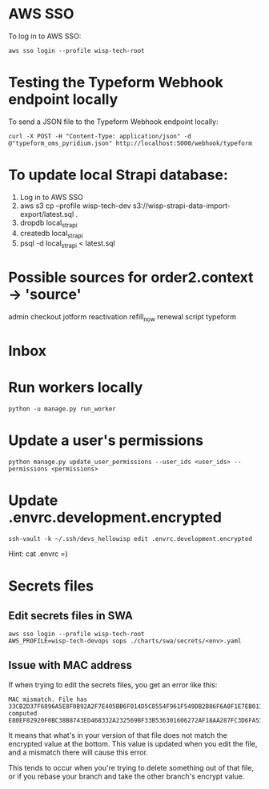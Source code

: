 * AWS SSO
To log in to AWS SSO:

#+begin_src shell :results output
aws sso login --profile wisp-tech-root
#+end_src

* Testing the Typeform Webhook endpoint locally
To send a JSON file to the Typeform Webhook endpoint locally:

#+begin_src shell :results output
curl -X POST -H "Content-Type: application/json" -d @"typeform_oms_pyridium.json" http://localhost:5000/webhook/typeform
#+end_src

* To update local Strapi database:
1. Log in to AWS SSO
2. aws s3 cp --profile wisp-tech-dev s3://wisp-strapi-data-import-export/latest.sql .
3. dropdb local_strapi
4. createdb local_strapi
5. psql -d local_strapi < latest.sql


* Possible sources for order2.context -> 'source'
admin
checkout
jotform
reactivation
refill_now
renewal
script
typeform
* Inbox

* Run workers locally

#+begin_src shell
python -u manage.py run_worker
#+end_src

* Update a user's permissions

#+BEGIN_SRC shell
python manage.py update_user_permissions --user_ids <user_ids> --permissions <permissions>
#+END_SRC

* Update .envrc.development.encrypted

#+BEGIN_SRC shell
ssh-vault -k ~/.ssh/devs_hellowisp edit .envrc.development.encrypted
#+END_SRC

Hint: cat .envrc =)

* Secrets files
** Edit secrets files in SWA

#+BEGIN_SRC shell
aws sso login --profile wisp-tech-root
AWS_PROFILE=wisp-tech-devops sops ./charts/swa/secrets/<env>.yaml
#+END_SRC

** Issue with MAC address
If when trying to edit the secrets files, you get an error like this:

#+BEGIN_SRC shell
MAC mismatch. File has 33CB2D37F6896A5E8F0B92A2F7E405BB6F014D5C8554F961F549DB2B86F6A0F1E7EB011FF96386B2548E77E2B46EDC7E525E3BEC4C4B8589C34782970448B65E, computed E80EF82920F0BC38B8743ED468332A232569BF33B536301606272AF18AA287FC3D6FA538A2EF280B32DD61F590269C6C07AF5B0FB1998BDDDBB6E2D93C985628
#+END_SRC

It means that what's in your version of that file does not match the encrypted value at the bottom. This value is updated when you edit the file, and a mismatch there will cause this error.

This tends to occur when you're trying to delete something out of that file, or if you rebase your branch and take the other branch's encrypt value.
